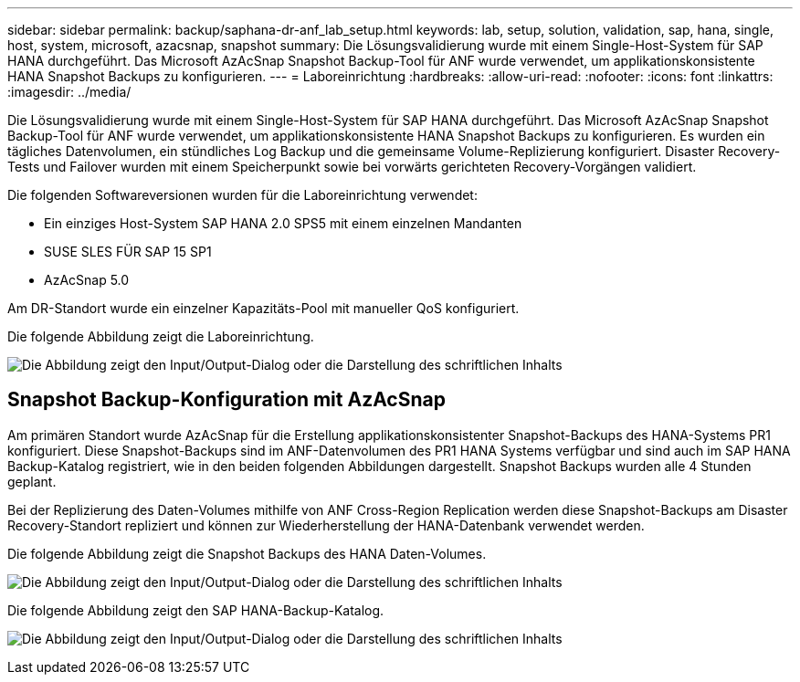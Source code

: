---
sidebar: sidebar 
permalink: backup/saphana-dr-anf_lab_setup.html 
keywords: lab, setup, solution, validation, sap, hana, single, host, system, microsoft, azacsnap, snapshot 
summary: Die Lösungsvalidierung wurde mit einem Single-Host-System für SAP HANA durchgeführt. Das Microsoft AzAcSnap Snapshot Backup-Tool für ANF wurde verwendet, um applikationskonsistente HANA Snapshot Backups zu konfigurieren. 
---
= Laboreinrichtung
:hardbreaks:
:allow-uri-read: 
:nofooter: 
:icons: font
:linkattrs: 
:imagesdir: ../media/


[role="lead"]
Die Lösungsvalidierung wurde mit einem Single-Host-System für SAP HANA durchgeführt. Das Microsoft AzAcSnap Snapshot Backup-Tool für ANF wurde verwendet, um applikationskonsistente HANA Snapshot Backups zu konfigurieren. Es wurden ein tägliches Datenvolumen, ein stündliches Log Backup und die gemeinsame Volume-Replizierung konfiguriert. Disaster Recovery-Tests und Failover wurden mit einem Speicherpunkt sowie bei vorwärts gerichteten Recovery-Vorgängen validiert.

Die folgenden Softwareversionen wurden für die Laboreinrichtung verwendet:

* Ein einziges Host-System SAP HANA 2.0 SPS5 mit einem einzelnen Mandanten
* SUSE SLES FÜR SAP 15 SP1
* AzAcSnap 5.0


Am DR-Standort wurde ein einzelner Kapazitäts-Pool mit manueller QoS konfiguriert.

Die folgende Abbildung zeigt die Laboreinrichtung.

image:saphana-dr-anf_image7.png["Die Abbildung zeigt den Input/Output-Dialog oder die Darstellung des schriftlichen Inhalts"]



== Snapshot Backup-Konfiguration mit AzAcSnap

Am primären Standort wurde AzAcSnap für die Erstellung applikationskonsistenter Snapshot-Backups des HANA-Systems PR1 konfiguriert. Diese Snapshot-Backups sind im ANF-Datenvolumen des PR1 HANA Systems verfügbar und sind auch im SAP HANA Backup-Katalog registriert, wie in den beiden folgenden Abbildungen dargestellt. Snapshot Backups wurden alle 4 Stunden geplant.

Bei der Replizierung des Daten-Volumes mithilfe von ANF Cross-Region Replication werden diese Snapshot-Backups am Disaster Recovery-Standort repliziert und können zur Wiederherstellung der HANA-Datenbank verwendet werden.

Die folgende Abbildung zeigt die Snapshot Backups des HANA Daten-Volumes.

image:saphana-dr-anf_image8.png["Die Abbildung zeigt den Input/Output-Dialog oder die Darstellung des schriftlichen Inhalts"]

Die folgende Abbildung zeigt den SAP HANA-Backup-Katalog.

image:saphana-dr-anf_image9.png["Die Abbildung zeigt den Input/Output-Dialog oder die Darstellung des schriftlichen Inhalts"]
